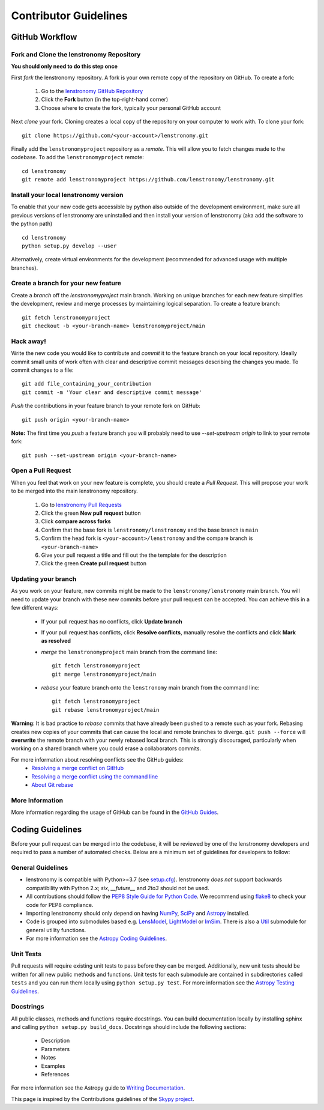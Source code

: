 Contributor Guidelines
======================

GitHub Workflow
---------------

Fork and Clone the lenstronomy Repository
^^^^^^^^^^^^^^^^^^^^^^^^^^^^^^^^^^^^^^^^^
**You should only need to do this step once**

First *fork* the lenstronomy repository. A fork is your own remote copy of the repository on GitHub. To create a fork:

  1. Go to the `lenstronomy GitHub Repository <https://github.com/lenstronomy/lenstronomy>`_
  2. Click the **Fork** button (in the top-right-hand corner)
  3. Choose where to create the fork, typically your personal GitHub account

Next *clone* your fork. Cloning creates a local copy of the repository on your computer to work with. To clone your fork:

::

   git clone https://github.com/<your-account>/lenstronomy.git


Finally add the ``lenstronomyproject`` repository as a *remote*. This will allow you to fetch changes made to the codebase. To add the ``lenstronomyproject`` remote:

::

  cd lenstronomy
  git remote add lenstronomyproject https://github.com/lenstronomy/lenstronomy.git



Install your local lenstronomy version
^^^^^^^^^^^^^^^^^^^^^^^^^^^^^^^^^^^^^^^^^
To enable that your new code gets accessible by python also outside of the development environment, 
make sure all previous versions of lenstronomy are uninstalled and then install your version of lenstronomy (aka add the software to the python path)

::

  cd lenstronomy
  python setup.py develop --user


Alternatively, create virtual environments for the development (recommended for advanced usage with multiple branches).



Create a branch for your new feature
^^^^^^^^^^^^^^^^^^^^^^^^^^^^^^^^^^^^

Create a *branch* off the `lenstronomyproject` main branch. Working on unique branches for each new feature simplifies the development, review and merge processes by maintaining logical separation. To create a feature branch:

::

  git fetch lenstronomyproject
  git checkout -b <your-branch-name> lenstronomyproject/main


Hack away!
^^^^^^^^^^

Write the new code you would like to contribute and *commit* it to the feature branch on your local repository. Ideally commit small units of work often with clear and descriptive commit messages describing the changes you made. To commit changes to a file:

::

  git add file_containing_your_contribution
  git commit -m 'Your clear and descriptive commit message'


*Push* the contributions in your feature branch to your remote fork on GitHub:

::

    git push origin <your-branch-name>



**Note:** The first time you *push* a feature branch you will probably need to use `--set-upstream origin` to link to your remote fork:

  
::

  git push --set-upstream origin <your-branch-name>


Open a Pull Request
^^^^^^^^^^^^^^^^^^^

When you feel that work on your new feature is complete, you should create a *Pull Request*. This will propose your work to be merged into the main lenstronomy repository.

  1. Go to `lenstronomy Pull Requests <https://github.com/lenstronomy/lenstronomy/pulls>`_
  2. Click the green **New pull request** button
  3. Click **compare across forks**
  4. Confirm that the base fork is ``lenstronomy/lenstronomy`` and the base branch is ``main``
  5. Confirm the head fork is ``<your-account>/lenstronomy`` and the compare branch is ``<your-branch-name>``
  6. Give your pull request a title and fill out the the template for the description
  7. Click the green **Create pull request** button

Updating your branch
^^^^^^^^^^^^^^^^^^^^

As you work on your feature, new commits might be made to the ``lenstronomy/lenstronomy`` main branch. You will need to update your branch with these new commits before your pull request can be accepted. You can achieve this in a few different ways:

  - If your pull request has no conflicts, click **Update branch**
  - If your pull request has conflicts, click **Resolve conflicts**, manually resolve the conflicts and click **Mark as resolved**
  - *merge* the ``lenstronomyproject`` main branch from the command line:
    ::

        git fetch lenstronomyproject
        git merge lenstronomyproject/main


  - *rebase* your feature branch onto the ``lenstronomy`` main branch from the command line:

    ::

        git fetch lenstronomyproject
        git rebase lenstronomyproject/main


**Warning**: It is bad practice to *rebase* commits that have already been pushed to a remote such as your fork.
Rebasing creates new copies of your commits that can cause the local and remote branches to diverge. ``git push --force`` will **overwrite** the remote branch with your newly rebased local branch.
This is strongly discouraged, particularly when working on a shared branch where you could erase a collaborators commits.

For more information about resolving conflicts see the GitHub guides:
  - `Resolving a merge conflict on GitHub <https://help.github.com/en/github/collaborating-with-issues-and-pull-requests/resolving-a-merge-conflict-on-github>`_
  - `Resolving a merge conflict using the command line <https://help.github.com/en/github/collaborating-with-issues-and-pull-requests/resolving-a-merge-conflict-using-the-command-line>`_
  - `About Git rebase <https://help.github.com/en/github/using-git/about-git-rebase>`_

More Information
^^^^^^^^^^^^^^^^

More information regarding the usage of GitHub can be found in the `GitHub Guides <https://guides.github.com/>`_.

Coding Guidelines
-----------------

Before your pull request can be merged into the codebase, it will be reviewed by one of the lenstronomy developers and required to pass a number of automated checks. Below are a minimum set of guidelines for developers to follow:

General Guidelines
^^^^^^^^^^^^^^^^^^

- lenstronomy is compatible with Python>=3.7 (see `setup.cfg <https://github.com/lenstronomy/lenstronomy/blob/main/setup.cfg>`_). lenstronomy *does not* support backwards compatibility with Python 2.x; `six`, `__future__` and `2to3` should not be used.
- All contributions should follow the `PEP8 Style Guide for Python Code <https://www.python.org/dev/peps/pep-0008/>`_. We recommend using `flake8 <https://flake8.pycqa.org/>`__ to check your code for PEP8 compliance.
- Importing lenstronomy should only depend on having `NumPy <https://www.numpy.org>`_, `SciPy <https://www.scipy.org/>`_ and `Astropy <https://www.astropy.org/>`__ installed.
- Code is grouped into submodules based e.g. `LensModel <https://lenstronomy.readthedocs.io/en/latest/lenstronomy.LensModel.html>`_, `LightModel <https://lenstronomy.readthedocs.io/en/stable/lenstronomy.LightModel.html>`_ or  `ImSim <https://lenstronomy.readthedocs.io/en/latest/lenstronomy.ImSim.html>`_. There is also a `Util <https://lenstronomy.readthedocs.io/en/stable/lenstronomy/Util.html>`_ submodule for general utility functions.
- For more information see the `Astropy Coding Guidelines <http://docs.astropy.org/en/latest/development/codeguide.html>`_.


Unit Tests
^^^^^^^^^^

Pull requests will require existing unit tests to pass before they can be merged.
Additionally, new unit tests should be written for all new public methods and functions.
Unit tests for each submodule are contained in subdirectories called ``tests`` and you can run them locally using ``python setup.py test``.
For more information see the `Astropy Testing Guidelines <https://docs.astropy.org/en/stable/development/testguide.html>`_.

Docstrings
^^^^^^^^^^

All public classes, methods and functions require docstrings. You can build documentation locally by installing sphinx and calling ``python setup.py build_docs``. Docstrings should include the following sections:

  - Description
  - Parameters
  - Notes
  - Examples
  - References

For more information see the Astropy guide to `Writing Documentation <https://docs.astropy.org/en/stable/development/docguide.html>`_.

This page is inspired by the Contributions guidelines of the `Skypy project <https://github.com/skypyproject/skypy/blob/main/CONTRIBUTING.rst>`_.
